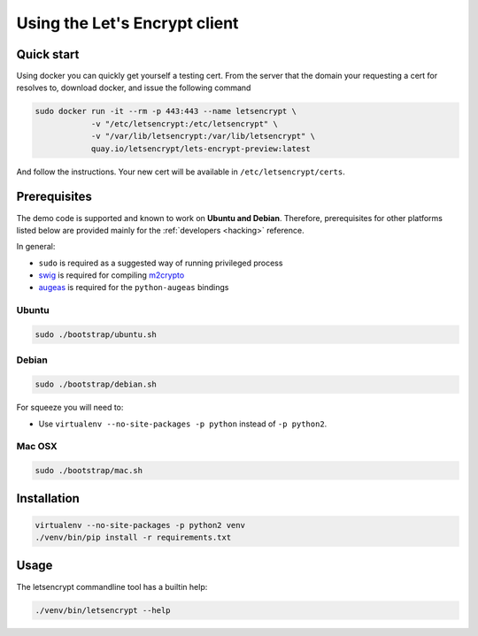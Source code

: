 ==============================
Using the Let's Encrypt client
==============================

Quick start
===========

Using docker you can quickly get yourself a testing cert. From the
server that the domain your requesting a cert for resolves to,
download docker, and issue the following command

.. code-block:: shell

   sudo docker run -it --rm -p 443:443 --name letsencrypt \
               -v "/etc/letsencrypt:/etc/letsencrypt" \
               -v "/var/lib/letsencrypt:/var/lib/letsencrypt" \
               quay.io/letsencrypt/lets-encrypt-preview:latest

And follow the instructions. Your new cert will be available in
``/etc/letsencrypt/certs``.


Prerequisites
=============

The demo code is supported and known to work on **Ubuntu and
Debian**. Therefore, prerequisites for other platforms listed below
are provided mainly for the :ref:`developers <hacking>` reference.

In general:

* ``sudo`` is required as a suggested way of running privileged process
* `swig`_ is required for compiling `m2crypto`_
* `augeas`_ is required for the ``python-augeas`` bindings


Ubuntu
------

.. code-block:: shell

   sudo ./bootstrap/ubuntu.sh


Debian
------

.. code-block:: shell

   sudo ./bootstrap/debian.sh

For squeeze you will need to:

- Use ``virtualenv --no-site-packages -p python`` instead of ``-p python2``.


.. _`#280`: https://github.com/letsencrypt/lets-encrypt-preview/issues/280


Mac OSX
-------

.. code-block:: shell

   sudo ./bootstrap/mac.sh


Installation
============

.. code-block:: shell

   virtualenv --no-site-packages -p python2 venv
   ./venv/bin/pip install -r requirements.txt


Usage
=====

The letsencrypt commandline tool has a builtin help:

.. code-block:: shell

   ./venv/bin/letsencrypt --help


.. _augeas: http://augeas.net/
.. _m2crypto: https://github.com/M2Crypto/M2Crypto
.. _swig: http://www.swig.org/
